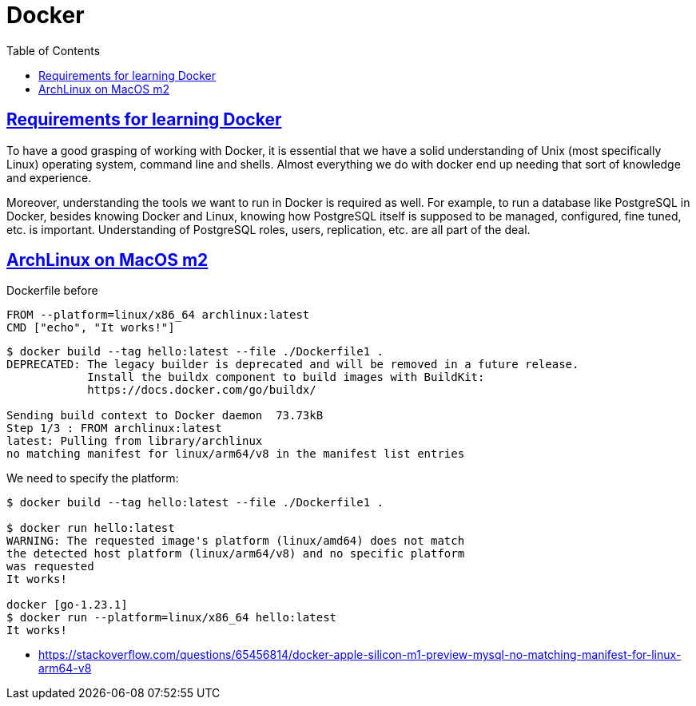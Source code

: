 = Docker
:page-subtitle: Containers
:page-tags: docker container linux unix
:favicon: https://fernandobasso.dev/cmdline.png
:icons: font
:sectlinks:
:sectnums!:
:toclevels: 6
:toc: left
:source-highlighter: highlight.js
:imagesdir: __assets
:stem: latexmath
ifdef::env-github[]
:tip-caption: :bulb:
:note-caption: :information_source:
:important-caption: :heavy_exclamation_mark:
:caution-caption: :fire:
:warning-caption: :warning:
endif::[]

== Requirements for learning Docker

To have a good grasping of working with Docker, it is essential that we have a solid understanding of Unix (most specifically Linux) operating system, command line and shells.
Almost everything we do with docker end up needing that sort of knowledge and experience.

Moreover, understanding the tools we want to run in Docker is required as well.
For example, to run a database like PostgreSQL in Docker, besides knowing Docker and Linux, knowing how PostgreSQL itself is supposed to be managed, configured, fine tuned, etc. is important.
Understanding of PostgreSQL roles, users, replication, etc. are all part of the deal.

== ArchLinux on MacOS m2

.Dockerfile before

[source,bash]
----
FROM --platform=linux/x86_64 archlinux:latest
CMD ["echo", "It works!"]
----

[source,text]
----
$ docker build --tag hello:latest --file ./Dockerfile1 .
DEPRECATED: The legacy builder is deprecated and will be removed in a future release.
            Install the buildx component to build images with BuildKit:
            https://docs.docker.com/go/buildx/

Sending build context to Docker daemon  73.73kB
Step 1/3 : FROM archlinux:latest
latest: Pulling from library/archlinux
no matching manifest for linux/arm64/v8 in the manifest list entries
----

We need to specify the platform:

[source,shell-session]
----
$ docker build --tag hello:latest --file ./Dockerfile1 .

$ docker run hello:latest
WARNING: The requested image's platform (linux/amd64) does not match
the detected host platform (linux/arm64/v8) and no specific platform
was requested
It works!

docker [go-1.23.1]
$ docker run --platform=linux/x86_64 hello:latest
It works!
----

* https://stackoverflow.com/questions/65456814/docker-apple-silicon-m1-preview-mysql-no-matching-manifest-for-linux-arm64-v8

